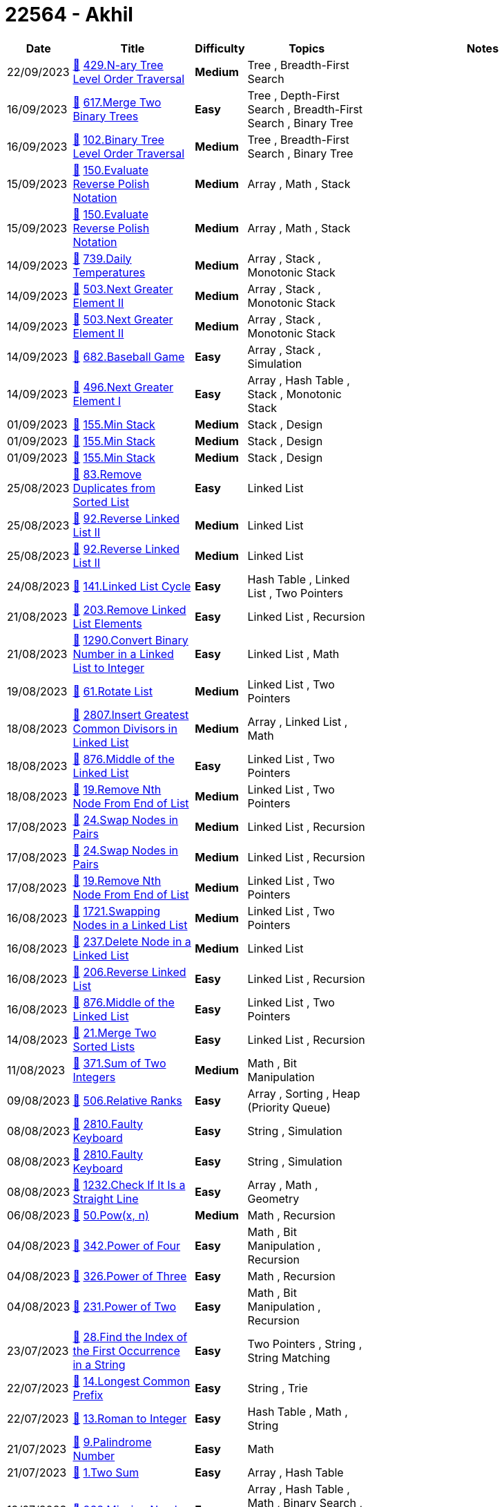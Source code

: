 = 22564 - Akhil
  
[cols="1,3,1,3,6"]
[options="header"]
|=========================================================
| Date | Title | Difficulty | Topics | Notes
    | 22/09/2023 | link:codes/1056046574_n-ary-tree-level-order-traversal.cpp[&#128193;] https://leetcode.com/problems/n-ary-tree-level-order-traversal[429.N-ary Tree Level Order Traversal] | [.yellow-background. black]#*Medium*# | Tree , Breadth-First Search | | 16/09/2023 | link:codes/1051085122_merge-two-binary-trees.cpp[&#128193;] https://leetcode.com/problems/merge-two-binary-trees[617.Merge Two Binary Trees] | [.green-background. black]#*Easy*# | Tree , Depth-First Search , Breadth-First Search , Binary Tree | | 16/09/2023 | link:codes/1050890652_binary-tree-level-order-traversal.cpp[&#128193;] https://leetcode.com/problems/binary-tree-level-order-traversal[102.Binary Tree Level Order Traversal] | [.yellow-background. black]#*Medium*# | Tree , Breadth-First Search , Binary Tree | | 15/09/2023 | link:codes/1049873696_evaluate-reverse-polish-notation.cpp[&#128193;] https://leetcode.com/problems/evaluate-reverse-polish-notation[150.Evaluate Reverse Polish Notation] | [.yellow-background. black]#*Medium*# | Array , Math , Stack | | 15/09/2023 | link:codes/1049868270_evaluate-reverse-polish-notation.cpp[&#128193;] https://leetcode.com/problems/evaluate-reverse-polish-notation[150.Evaluate Reverse Polish Notation] | [.yellow-background. black]#*Medium*# | Array , Math , Stack | | 14/09/2023 | link:codes/1049381218_daily-temperatures.cpp[&#128193;] https://leetcode.com/problems/daily-temperatures[739.Daily Temperatures] | [.yellow-background. black]#*Medium*# | Array , Stack , Monotonic Stack | | 14/09/2023 | link:codes/1049164268_next-greater-element-ii.cpp[&#128193;] https://leetcode.com/problems/next-greater-element-ii[503.Next Greater Element II] | [.yellow-background. black]#*Medium*# | Array , Stack , Monotonic Stack | | 14/09/2023 | link:codes/1049163506_next-greater-element-ii.cpp[&#128193;] https://leetcode.com/problems/next-greater-element-ii[503.Next Greater Element II] | [.yellow-background. black]#*Medium*# | Array , Stack , Monotonic Stack | | 14/09/2023 | link:codes/1049056806_baseball-game.cpp[&#128193;] https://leetcode.com/problems/baseball-game[682.Baseball Game] | [.green-background. black]#*Easy*# | Array , Stack , Simulation | | 14/09/2023 | link:codes/1049004369_next-greater-element-i.cpp[&#128193;] https://leetcode.com/problems/next-greater-element-i[496.Next Greater Element I] | [.green-background. black]#*Easy*# | Array , Hash Table , Stack , Monotonic Stack | | 01/09/2023 | link:codes/1037790015_min-stack.cpp[&#128193;] https://leetcode.com/problems/min-stack[155.Min Stack] | [.yellow-background. black]#*Medium*# | Stack , Design | | 01/09/2023 | link:codes/1037778691_min-stack.cpp[&#128193;] https://leetcode.com/problems/min-stack[155.Min Stack] | [.yellow-background. black]#*Medium*# | Stack , Design | | 01/09/2023 | link:codes/1037775825_min-stack.cpp[&#128193;] https://leetcode.com/problems/min-stack[155.Min Stack] | [.yellow-background. black]#*Medium*# | Stack , Design | | 25/08/2023 | link:codes/1031266412_remove-duplicates-from-sorted-list.cpp[&#128193;] https://leetcode.com/problems/remove-duplicates-from-sorted-list[83.Remove Duplicates from Sorted List] | [.green-background. black]#*Easy*# | Linked List | | 25/08/2023 | link:codes/1031104139_reverse-linked-list-ii.cpp[&#128193;] https://leetcode.com/problems/reverse-linked-list-ii[92.Reverse Linked List II] | [.yellow-background. black]#*Medium*# | Linked List | | 25/08/2023 | link:codes/1031100097_reverse-linked-list-ii.cpp[&#128193;] https://leetcode.com/problems/reverse-linked-list-ii[92.Reverse Linked List II] | [.yellow-background. black]#*Medium*# | Linked List | | 24/08/2023 | link:codes/1030407037_linked-list-cycle.cpp[&#128193;] https://leetcode.com/problems/linked-list-cycle[141.Linked List Cycle] | [.green-background. black]#*Easy*# | Hash Table , Linked List , Two Pointers | | 21/08/2023 | link:codes/1027434544_remove-linked-list-elements.cpp[&#128193;] https://leetcode.com/problems/remove-linked-list-elements[203.Remove Linked List Elements] | [.green-background. black]#*Easy*# | Linked List , Recursion | | 21/08/2023 | link:codes/1027340244_convert-binary-number-in-a-linked-list-to-integer.cpp[&#128193;] https://leetcode.com/problems/convert-binary-number-in-a-linked-list-to-integer[1290.Convert Binary Number in a Linked List to Integer] | [.green-background. black]#*Easy*# | Linked List , Math | | 19/08/2023 | link:codes/1025570038_rotate-list.cpp[&#128193;] https://leetcode.com/problems/rotate-list[61.Rotate List] | [.yellow-background. black]#*Medium*# | Linked List , Two Pointers | | 18/08/2023 | link:codes/1024567014_insert-greatest-common-divisors-in-linked-list.cpp[&#128193;] https://leetcode.com/problems/insert-greatest-common-divisors-in-linked-list[2807.Insert Greatest Common Divisors in Linked List] | [.yellow-background. black]#*Medium*# | Array , Linked List , Math | | 18/08/2023 | link:codes/1024549762_middle-of-the-linked-list.cpp[&#128193;] https://leetcode.com/problems/middle-of-the-linked-list[876.Middle of the Linked List] | [.green-background. black]#*Easy*# | Linked List , Two Pointers | | 18/08/2023 | link:codes/1024523357_remove-nth-node-from-end-of-list.cpp[&#128193;] https://leetcode.com/problems/remove-nth-node-from-end-of-list[19.Remove Nth Node From End of List] | [.yellow-background. black]#*Medium*# | Linked List , Two Pointers | | 17/08/2023 | link:codes/1024105836_swap-nodes-in-pairs.cpp[&#128193;] https://leetcode.com/problems/swap-nodes-in-pairs[24.Swap Nodes in Pairs] | [.yellow-background. black]#*Medium*# | Linked List , Recursion | | 17/08/2023 | link:codes/1024100954_swap-nodes-in-pairs.cpp[&#128193;] https://leetcode.com/problems/swap-nodes-in-pairs[24.Swap Nodes in Pairs] | [.yellow-background. black]#*Medium*# | Linked List , Recursion | | 17/08/2023 | link:codes/1023664538_remove-nth-node-from-end-of-list.cpp[&#128193;] https://leetcode.com/problems/remove-nth-node-from-end-of-list[19.Remove Nth Node From End of List] | [.yellow-background. black]#*Medium*# | Linked List , Two Pointers | | 16/08/2023 | link:codes/1023119351_swapping-nodes-in-a-linked-list.cpp[&#128193;] https://leetcode.com/problems/swapping-nodes-in-a-linked-list[1721.Swapping Nodes in a Linked List] | [.yellow-background. black]#*Medium*# | Linked List , Two Pointers | | 16/08/2023 | link:codes/1022888319_delete-node-in-a-linked-list.cpp[&#128193;] https://leetcode.com/problems/delete-node-in-a-linked-list[237.Delete Node in a Linked List] | [.yellow-background. black]#*Medium*# | Linked List | | 16/08/2023 | link:codes/1022870278_reverse-linked-list.cpp[&#128193;] https://leetcode.com/problems/reverse-linked-list[206.Reverse Linked List] | [.green-background. black]#*Easy*# | Linked List , Recursion | | 16/08/2023 | link:codes/1022695310_middle-of-the-linked-list.cpp[&#128193;] https://leetcode.com/problems/middle-of-the-linked-list[876.Middle of the Linked List] | [.green-background. black]#*Easy*# | Linked List , Two Pointers | | 14/08/2023 | link:codes/1020983866_merge-two-sorted-lists.cpp[&#128193;] https://leetcode.com/problems/merge-two-sorted-lists[21.Merge Two Sorted Lists] | [.green-background. black]#*Easy*# | Linked List , Recursion | | 11/08/2023 | link:codes/1018178054_sum-of-two-integers.cpp[&#128193;] https://leetcode.com/problems/sum-of-two-integers[371.Sum of Two Integers] | [.yellow-background. black]#*Medium*# | Math , Bit Manipulation | | 09/08/2023 | link:codes/1016281499_relative-ranks.cpp[&#128193;] https://leetcode.com/problems/relative-ranks[506.Relative Ranks] | [.green-background. black]#*Easy*# | Array , Sorting , Heap (Priority Queue) | | 08/08/2023 | link:codes/1015749764_faulty-keyboard.cpp[&#128193;] https://leetcode.com/problems/faulty-keyboard[2810.Faulty Keyboard] | [.green-background. black]#*Easy*# | String , Simulation | | 08/08/2023 | link:codes/1015745663_faulty-keyboard.cpp[&#128193;] https://leetcode.com/problems/faulty-keyboard[2810.Faulty Keyboard] | [.green-background. black]#*Easy*# | String , Simulation | | 08/08/2023 | link:codes/1015267365_check-if-it-is-a-straight-line.cpp[&#128193;] https://leetcode.com/problems/check-if-it-is-a-straight-line[1232.Check If It Is a Straight Line] | [.green-background. black]#*Easy*# | Array , Math , Geometry | | 06/08/2023 | link:codes/1013518910_powx-n.cpp[&#128193;] https://leetcode.com/problems/powx-n[50.Pow(x, n)] | [.yellow-background. black]#*Medium*# | Math , Recursion | | 04/08/2023 | link:codes/1012199259_power-of-four.cpp[&#128193;] https://leetcode.com/problems/power-of-four[342.Power of Four] | [.green-background. black]#*Easy*# | Math , Bit Manipulation , Recursion | | 04/08/2023 | link:codes/1012197939_power-of-three.cpp[&#128193;] https://leetcode.com/problems/power-of-three[326.Power of Three] | [.green-background. black]#*Easy*# | Math , Recursion | | 04/08/2023 | link:codes/1012170500_power-of-two.cpp[&#128193;] https://leetcode.com/problems/power-of-two[231.Power of Two] | [.green-background. black]#*Easy*# | Math , Bit Manipulation , Recursion | | 23/07/2023 | link:codes/1001593405_find-the-index-of-the-first-occurrence-in-a-string.cpp[&#128193;] https://leetcode.com/problems/find-the-index-of-the-first-occurrence-in-a-string[28.Find the Index of the First Occurrence in a String] | [.green-background. black]#*Easy*# | Two Pointers , String , String Matching | | 22/07/2023 | link:codes/1001082155_longest-common-prefix.cpp[&#128193;] https://leetcode.com/problems/longest-common-prefix[14.Longest Common Prefix] | [.green-background. black]#*Easy*# | String , Trie | | 22/07/2023 | link:codes/1000615263_roman-to-integer.cpp[&#128193;] https://leetcode.com/problems/roman-to-integer[13.Roman to Integer] | [.green-background. black]#*Easy*# | Hash Table , Math , String | | 21/07/2023 | link:codes/1000046354_palindrome-number.cpp[&#128193;] https://leetcode.com/problems/palindrome-number[9.Palindrome Number] | [.green-background. black]#*Easy*# | Math | | 21/07/2023 | link:codes/999874902_two-sum.cpp[&#128193;] https://leetcode.com/problems/two-sum[1.Two Sum] | [.green-background. black]#*Easy*# | Array , Hash Table | | 19/07/2023 | link:codes/998314404_missing-number.cpp[&#128193;] https://leetcode.com/problems/missing-number[268.Missing Number] | [.green-background. black]#*Easy*# | Array , Hash Table , Math , Binary Search , Bit Manipulation , Sorting | | 19/07/2023 | link:codes/998207689_contains-duplicate.cpp[&#128193;] https://leetcode.com/problems/contains-duplicate[217.Contains Duplicate] | [.green-background. black]#*Easy*# | Array , Hash Table , Sorting | | 19/07/2023 | link:codes/998205743_contains-duplicate.cpp[&#128193;] https://leetcode.com/problems/contains-duplicate[217.Contains Duplicate] | [.green-background. black]#*Easy*# | Array , Hash Table , Sorting | 